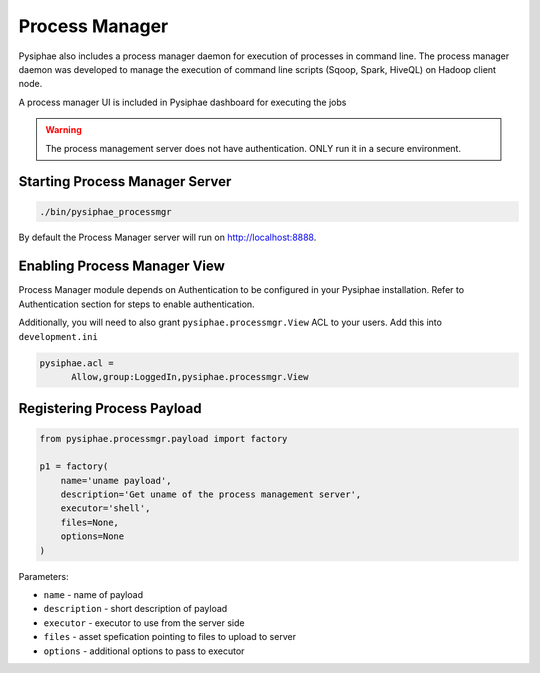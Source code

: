 ================
Process Manager
================

Pysiphae also includes a process manager daemon for execution of processes in
command line. The process manager daemon was developed to manage the execution
of command line scripts (Sqoop, Spark, HiveQL) on Hadoop client node.

A process manager UI is included in Pysiphae dashboard for executing the jobs

.. warning::

   The process management server does not have authentication. ONLY run it in a
   secure environment.


Starting Process Manager Server
================================

.. code-block:: bash

   ./bin/pysiphae_processmgr

By default the Process Manager server will run on http://localhost:8888. 

Enabling Process Manager View
=============================

Process Manager module depends on Authentication to be configured in your
Pysiphae installation. Refer to Authentication section for steps to enable
authentication.

Additionally, you will need to also grant ``pysiphae.processmgr.View`` ACL to
your users. Add this into ``development.ini``

.. code-block:: ini
   
   pysiphae.acl =
         Allow,group:LoggedIn,pysiphae.processmgr.View

   
Registering Process Payload
============================

.. code-block:: python

   from pysiphae.processmgr.payload import factory

   p1 = factory(
       name='uname payload',
       description='Get uname of the process management server',
       executor='shell',
       files=None,
       options=None
   )

Parameters:

* ``name`` - name of payload

* ``description`` - short description of payload

* ``executor`` - executor to use from the server side

* ``files`` - asset spefication pointing to files to upload to server

* ``options`` - additional options to pass to executor
